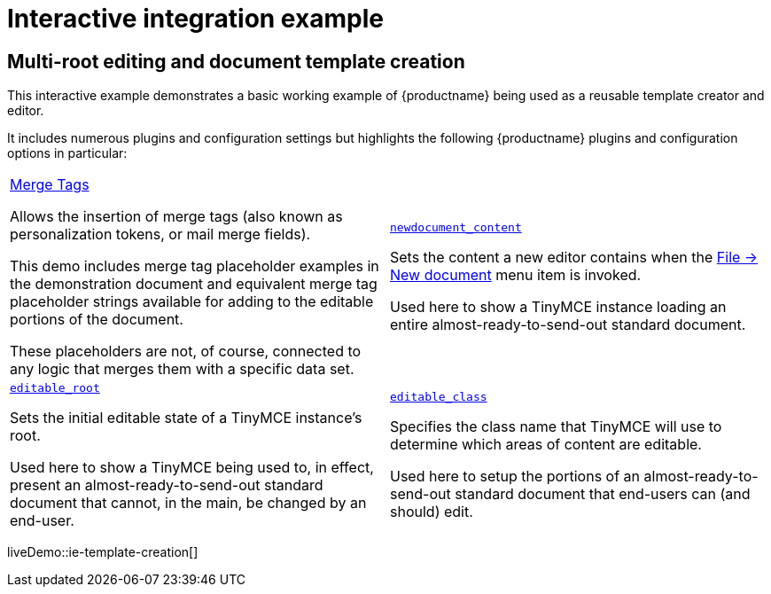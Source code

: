 = Interactive integration example
:navtitle: Reusable template creation
:description_short: Using TinyMCE to create a reusable template.
:description: Using TinyMCE to create a reusable template with both read-only and editable sections, and with included mail merge tags.
:keywords: example, demo, custom, templates, reusable, merge tags, mail merge

== Multi-root editing and document template creation

This interactive example demonstrates a basic working example of {productname} being used as a reusable template creator and editor.

It includes numerous plugins and configuration settings but highlights the following {productname} plugins and configuration options in particular:

[cols="1,1"]
|===

a|
[.lead]
xref:mergetags.adoc[Merge Tags]

Allows the insertion of merge tags (also known as personalization tokens, or mail merge fields).

This demo includes merge tag placeholder examples in the demonstration document and equivalent merge tag placeholder strings available for adding to the editable portions of the document.

These placeholders are not, of course, connected to any logic that merges them with a specific data set.

a|
[.lead]
xref:content-behavior-options.adoc#newdocument_content[`newdocument_content`]

Sets the content a new editor contains when the xref:available-menu-items.adoc#the-core-menu-items[File -> New document] menu item is invoked.

Used here to show a TinyMCE instance loading an entire almost-ready-to-send-out standard document.

a|
[.lead]
xref:content-behavior-options.adoc#editable_root[`editable_root`]

Sets the initial editable state of a TinyMCE instance’s root.

Used here to show a TinyMCE being used to, in effect, present an almost-ready-to-send-out standard document that cannot, in the main, be changed by an end-user.

a|
[.lead]
xref:content-behavior-options.adoc#editable_class[`editable_class`]

Specifies the class name that TinyMCE will use to determine which areas of content are editable.

Used here to setup the portions of an almost-ready-to-send-out standard document that end-users can (and should) edit.

// Dummy table cell.
// 1. Remove the inline comment markup pre-pending this
//    element when the number of cells in the table is
//    odd.
// 2. Prepend the inline comment markup to this element
//    when the number of cells in the table is even.
//a|

|===

liveDemo::ie-template-creation[]
